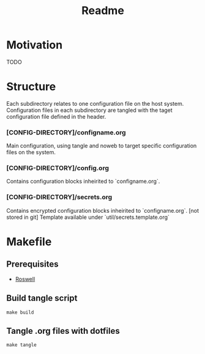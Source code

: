 #+title: Readme

* Motivation
TODO
* Structure
Each subdirectory relates to one configuration file on the host system.
Configuration files in each subdirectory are tangled with the taget configuration file defined in the header.

*** [CONFIG-DIRECTORY]/configname.org
Main configuration, using tangle and noweb to target specific configuration files on the system.
*** [CONFIG-DIRECTORY]/config.org
Contains configuration blocks inheirited to `configname.org`.
*** [CONFIG-DIRECTORY]/secrets.org
Contains encrypted configuration blocks inheirited to `configname.org`. [not stored in git]
Template available under `util/secrets.template.org`
* Makefile
** Prerequisites
- [[https://github.com/roswell/roswell][Roswell]]
** Build tangle script
#+begin_src shell
make build
#+end_src
** Tangle .org files with dotfiles
#+begin_src shell
make tangle
#+end_src
